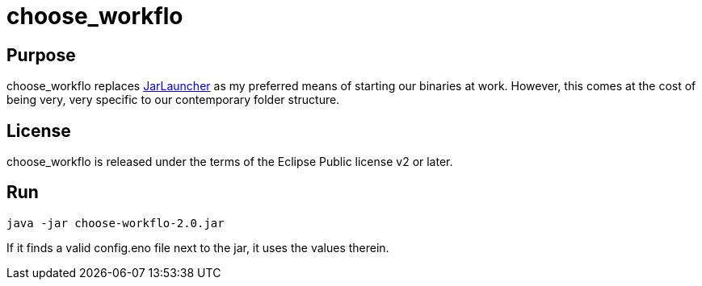 
= choose_workflo

== Purpose

choose_workflo replaces https://github.com/Nzen/JarLauncher[JarLauncher] as my preferred means of starting our binaries at work. However, this comes at the cost of being very, very specific to our contemporary folder structure.

== License

choose_workflo is released under the terms of the Eclipse Public license v2 or later.

== Run

`java -jar choose-workflo-2.0.jar`

If it finds a valid config.eno file next to the jar, it uses the values therein.

















































